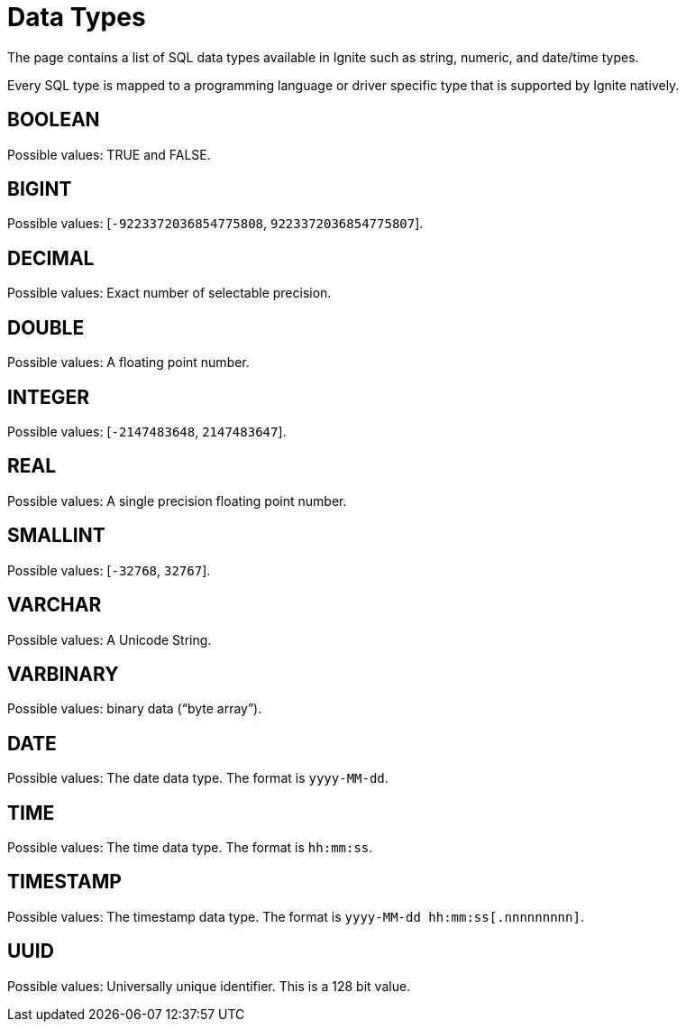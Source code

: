 // Licensed to the Apache Software Foundation (ASF) under one or more
// contributor license agreements.  See the NOTICE file distributed with
// this work for additional information regarding copyright ownership.
// The ASF licenses this file to You under the Apache License, Version 2.0
// (the "License"); you may not use this file except in compliance with
// the License.  You may obtain a copy of the License at
//
// http://www.apache.org/licenses/LICENSE-2.0
//
// Unless required by applicable law or agreed to in writing, software
// distributed under the License is distributed on an "AS IS" BASIS,
// WITHOUT WARRANTIES OR CONDITIONS OF ANY KIND, either express or implied.
// See the License for the specific language governing permissions and
// limitations under the License.
= Data Types


The page contains a list of SQL data types available in Ignite such as string, numeric, and date/time types.

Every SQL type is mapped to a programming language or driver specific type that is supported by Ignite natively.

== BOOLEAN
Possible values: TRUE and FALSE.

== BIGINT
Possible values: [`-9223372036854775808`, `9223372036854775807`].

== DECIMAL
Possible values: Exact number of selectable precision.

== DOUBLE
Possible values: A floating point number.

== INTEGER
Possible values: [`-2147483648`, `2147483647`].

== REAL
Possible values: A single precision floating point number.

== SMALLINT
Possible values: [`-32768`, `32767`].

== VARCHAR
Possible values: A Unicode String.

== VARBINARY
Possible values: binary data (“byte array”).

== DATE
Possible values: The date data type. The format is `yyyy-MM-dd`.

== TIME
Possible values: The time data type. The format is `hh:mm:ss`.

== TIMESTAMP
Possible values: The timestamp data type. The format is `yyyy-MM-dd hh:mm:ss[.nnnnnnnnn]`.

== UUID
Possible values: Universally unique identifier. This is a 128 bit value.